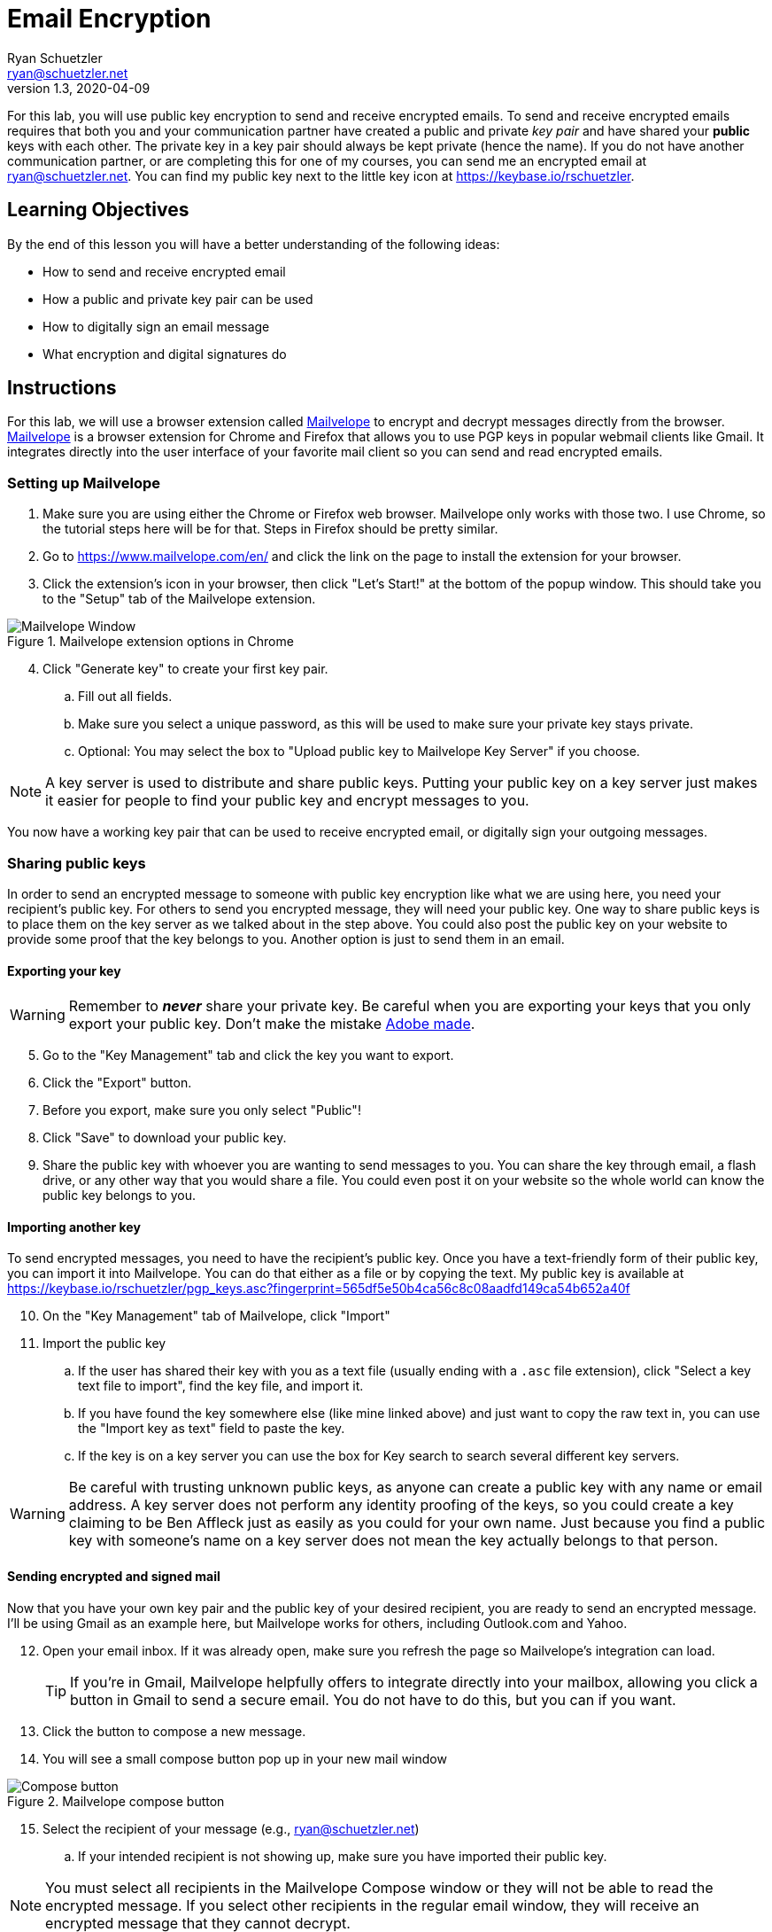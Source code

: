 = Email Encryption
Ryan Schuetzler <ryan@schuetzler.net>
v1.3, 2020-04-09
ifndef::bound[:imagesdir: figs]
:icons: font

For this lab, you will use public key encryption to send and receive encrypted emails.
To send and receive encrypted emails requires that both you and your communication partner have created a public and private _key pair_ and have shared your *public* keys with each other.
The private key in a key pair should always be kept private (hence the name).
If you do not have another communication partner, or are completing this for one of my courses, you can send me an encrypted email at ryan@schuetzler.net.
You can find my public key next to the little key icon at https://keybase.io/rschuetzler.

== Learning Objectives

By the end of this lesson you will have a better understanding of the following ideas:

- How to send and receive encrypted email
- How a public and private key pair can be used
- How to digitally sign an email message
- What encryption and digital signatures do

== Instructions

For this lab, we will use a browser extension called https://www.mailvelope.com/en/[Mailvelope] to encrypt and decrypt messages directly from the browser. 
https://www.mailvelope.com/en/[Mailvelope] is a browser extension for Chrome and Firefox that allows you to use PGP keys in popular webmail clients like Gmail.
It integrates directly into the user interface of your favorite mail client so you can send and read encrypted emails.

=== Setting up Mailvelope
. Make sure you are using either the Chrome or Firefox web browser. Mailvelope only works with those two. I use Chrome, so the tutorial steps here will be for that. Steps in Firefox should be pretty similar.
. Go to https://www.mailvelope.com/en/ and click the link on the page to install the extension for your browser.
. Click the extension's icon in your browser, then click "Let's Start!" at the bottom of the popup window. This should take you to the "Setup" tab of the Mailvelope extension.

.Mailvelope extension options in Chrome
[align=center]
image::mailvelope-options.png[Mailvelope Window]

[start=4]
. Click "Generate key" to create your first key pair.
.. Fill out all fields.
.. Make sure you select a unique password, as this will be used to make sure your private key stays private.
.. Optional: You may select the box to "Upload public key to Mailvelope Key Server" if you choose.

NOTE: A key server is used to distribute and share public keys.
Putting your public key on a key server just makes it easier for people to find your public key and encrypt messages to you.


You now have a working key pair that can be used to receive encrypted email, or digitally sign your outgoing messages.

=== Sharing public keys

In order to send an encrypted message to someone with public key encryption like what we are using here, you need your recipient's public key.
For others to send you encrypted message, they will need your public key.
One way to share public keys is to place them on the key server as we talked about in the step above.
You could also post the public key on your website to provide some proof that the key belongs to you.
Another option is just to send them in an email.

==== Exporting your key

WARNING: Remember to *_never_* share your private key.
Be careful when you are exporting your keys that you only export your public key.
Don't make the mistake https://nakedsecurity.sophos.com/2017/09/23/adobe-security-team-posts-public-key-together-with-private-key/[Adobe made].

[start=5]
. Go to the "Key Management" tab and click the key you want to export.
. Click the "Export" button.
. Before you export, make sure you only select "Public"!
. Click "Save" to download your public key.
. Share the public key with whoever you are wanting to send messages to you. You can share the key through email, a flash drive, or any other way that you would share a file. You could even post it on your website so the whole world can know the public key belongs to you.

==== Importing another key

To send encrypted messages, you need to have the recipient's public key.
Once you have a text-friendly form of their public key, you can import it into Mailvelope.
You can do that either as a file or by copying the text.
My public key is available at https://keybase.io/rschuetzler/pgp_keys.asc?fingerprint=565df5e50b4ca56c8c08aadfd149ca54b652a40f

[start=10]
. On the "Key Management" tab of Mailvelope, click "Import"
. Import the public key
.. If the user has shared their key with you as a text file (usually ending with a `.asc` file extension), click "Select a key text file to import", find the key file, and import it.
.. If you have found the key somewhere else (like mine linked above) and just want to copy the raw text in, you can use the "Import key as text" field to paste the key.
.. If the key is on a key server you can use the box for Key search to search several different key servers.

WARNING: Be careful with trusting unknown public keys, as anyone can create a public key with any name or email address.
A key server does not perform any identity proofing of the keys, so you could create a key claiming to be Ben Affleck just as easily as you could for your own name.
Just because you find a public key with someone's name on a key server does not mean the key actually belongs to that person.

==== Sending encrypted and signed mail

Now that you have your own key pair and the public key of your desired recipient, you are ready to send an encrypted message.
I'll be using Gmail as an example here, but Mailvelope works for others, including Outlook.com and Yahoo.

[start=12]
. Open your email inbox. If it was already open, make sure you refresh the page so Mailvelope's integration can load.
+
TIP: If you're in Gmail, Mailvelope helpfully offers to integrate directly into your mailbox, allowing you click a button in Gmail to send a secure email. You do not have to do this, but you can if you want.
. Click the button to compose a new message.
. You will see a small compose button pop up in your new mail window

.Mailvelope compose button
[align=center]
image::mailvelope-compose.png[Compose button]

[start=15]
. Select the recipient of your message (e.g., ryan@schuetzler.net)
.. If your intended recipient is not showing up, make sure you have imported their public key.

NOTE: You must select all recipients in the Mailvelope Compose window or they will not be able to read the encrypted message.
If you select other recipients in the regular email window, they will receive an encrypted message that they cannot decrypt.

[start=16]
. Click the "Options" button at the bottom of the window, and check the box to "Sign message with key".
. Click the "Encrypt" button.
. Enter the password for your private key.

.Mailvelope compose window
[align=center]
image::mailvelope-window.png[Mailvelope's compose window]

You should see a whole bunch of gobbledygook in a new mail window starting with `-----BEGIN PGP MESSAGE-----`. This is your PGP encrypted message. Select a recipient, give the mail a subject line, send it.

NOTE: Mailvelope might put in `rschuetzler@keybase.io` as my email address. When you go to send the message, change the destination address to `ryan@schuetzler.net` or I won't receive your email.

==== Reading encrypted mail

When you receive an encrypted message, it is a simple process to read it.

[start=19]
. Open the email as usual in your browser.
. Mailvelope will detect that it is an encrypted message and display a pop-over allowing you to click to decrypt the message.
.. You may need to enter the password for your private key again. That is because the private key is used to decrypt a message destined for you.

.Mailvelope decrypting a message
[align=center]
image::mailvelope-decrypt.png[Decrypt the message]

[start=21]
. Read the encrypted message in your browser window
. In the top right you can see if the message has been digitally signed. You can also click "Signed digitally" to view the key that was used to sign the message.

== Things to think about
. What are the benefits of encrypting emails?
. What are the drawbacks of encrypting emails?
. What information is still visible (e.g., to your email provider or ISP) when the contents of an email are encrypted?

